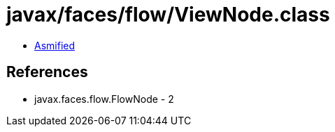 = javax/faces/flow/ViewNode.class

 - link:ViewNode-asmified.java[Asmified]

== References

 - javax.faces.flow.FlowNode - 2
